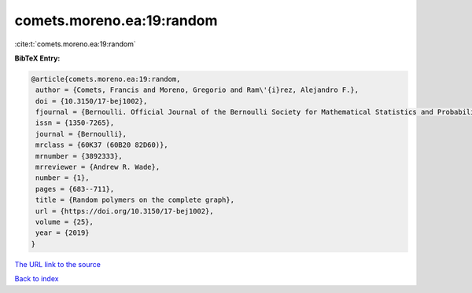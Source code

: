 comets.moreno.ea:19:random
==========================

:cite:t:`comets.moreno.ea:19:random`

**BibTeX Entry:**

.. code-block:: bibtex

   @article{comets.moreno.ea:19:random,
    author = {Comets, Francis and Moreno, Gregorio and Ram\'{i}rez, Alejandro F.},
    doi = {10.3150/17-bej1002},
    fjournal = {Bernoulli. Official Journal of the Bernoulli Society for Mathematical Statistics and Probability},
    issn = {1350-7265},
    journal = {Bernoulli},
    mrclass = {60K37 (60B20 82D60)},
    mrnumber = {3892333},
    mrreviewer = {Andrew R. Wade},
    number = {1},
    pages = {683--711},
    title = {Random polymers on the complete graph},
    url = {https://doi.org/10.3150/17-bej1002},
    volume = {25},
    year = {2019}
   }
`The URL link to the source <ttps://doi.org/10.3150/17-bej1002}>`_


`Back to index <../By-Cite-Keys.html>`_

